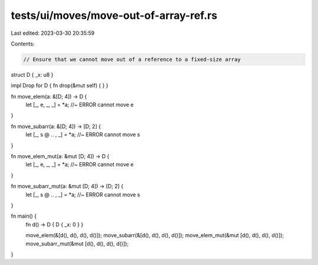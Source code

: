 tests/ui/moves/move-out-of-array-ref.rs
=======================================

Last edited: 2023-03-30 20:35:59

Contents:

.. code-block:: rs

    // Ensure that we cannot move out of a reference to a fixed-size array

struct D { _x: u8 }

impl Drop for D { fn drop(&mut self) { } }

fn move_elem(a: &[D; 4]) -> D {
    let [_, e, _, _] = *a;              //~ ERROR cannot move
    e
}

fn move_subarr(a: &[D; 4]) -> [D; 2] {
    let [_, s @ .. , _] = *a;           //~ ERROR cannot move
    s
}

fn move_elem_mut(a: &mut [D; 4]) -> D {
    let [_, e, _, _] = *a;              //~ ERROR cannot move
    e
}

fn move_subarr_mut(a: &mut [D; 4]) -> [D; 2] {
    let [_, s @ .. , _] = *a;           //~ ERROR cannot move
    s
}

fn main() {
    fn d() -> D { D { _x: 0 } }

    move_elem(&[d(), d(), d(), d()]);
    move_subarr(&[d(), d(), d(), d()]);
    move_elem_mut(&mut [d(), d(), d(), d()]);
    move_subarr_mut(&mut [d(), d(), d(), d()]);
}


